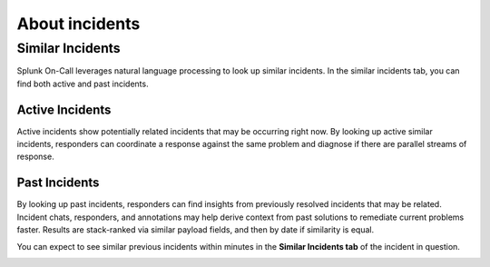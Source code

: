 .. _similar-incidents:

************************************************************************
About incidents
************************************************************************

.. meta::
   :description: Learn how to manually take an on-call shift from someone in real-time. Ideal for unexpected absences from work when you're on-call.



**Similar Incidents**
---------------------

Splunk On-Call leverages natural language processing to look up similar
incidents. In the similar incidents tab, you can find both active and
past incidents.

**Active Incidents**
~~~~~~~~~~~~~~~~~~~~

Active incidents show potentially related incidents that may be
occurring right now. By looking up active similar incidents, responders
can coordinate a response against the same problem and diagnose if there
are parallel streams of response. 

**Past Incidents**
~~~~~~~~~~~~~~~~~~

By looking up past incidents, responders can find insights from
previously resolved incidents that may be related. Incident chats,
responders, and annotations may help derive context from past solutions
to remediate current problems faster. Results are stack-ranked via
similar payload fields, and then by date if similarity is equal.

You can expect to see similar previous incidents within minutes in the
**Similar Incidents tab** of the incident in question.

.. image:: images/similarIncidentEx.png
